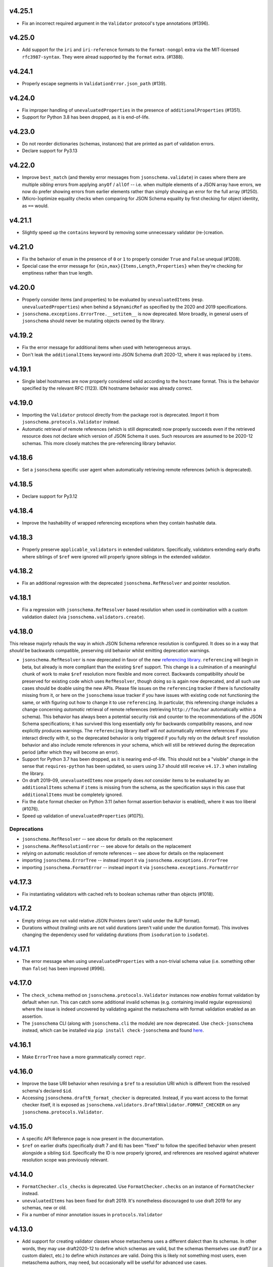 v4.25.1
=======

* Fix an incorrect required argument in the ``Validator`` protocol's type annotations (#1396).

v4.25.0
=======

* Add support for the ``iri`` and ``iri-reference`` formats to the ``format-nongpl`` extra via the MIT-licensed ``rfc3987-syntax``.
  They were alread supported by the ``format`` extra. (#1388).

v4.24.1
=======

* Properly escape segments in ``ValidationError.json_path`` (#139).

v4.24.0
=======

* Fix improper handling of ``unevaluatedProperties`` in the presence of ``additionalProperties`` (#1351).
* Support for Python 3.8 has been dropped, as it is end-of-life.

v4.23.0
=======

* Do not reorder dictionaries (schemas, instances) that are printed as part of validation errors.
* Declare support for Py3.13

v4.22.0
=======

* Improve ``best_match`` (and thereby error messages from ``jsonschema.validate``) in cases where there are multiple *sibling* errors from applying ``anyOf`` / ``allOf`` -- i.e. when multiple elements of a JSON array have errors, we now do prefer showing errors from earlier elements rather than simply showing an error for the full array (#1250).
* (Micro-)optimize equality checks when comparing for JSON Schema equality by first checking for object identity, as ``==`` would.

v4.21.1
=======

* Slightly speed up the ``contains`` keyword by removing some unnecessary validator (re-)creation.

v4.21.0
=======

* Fix the behavior of ``enum`` in the presence of ``0`` or ``1`` to properly consider ``True`` and ``False`` unequal (#1208).
* Special case the error message for ``{min,max}{Items,Length,Properties}`` when they're checking for emptiness rather than true length.

v4.20.0
=======

* Properly consider items (and properties) to be evaluated by ``unevaluatedItems`` (resp. ``unevaluatedProperties``) when behind a ``$dynamicRef`` as specified by the 2020 and 2019 specifications.
* ``jsonschema.exceptions.ErrorTree.__setitem__`` is now deprecated.
  More broadly, in general users of ``jsonschema`` should never be mutating objects owned by the library.

v4.19.2
=======

* Fix the error message for additional items when used with heterogeneous arrays.
* Don't leak the ``additionalItems`` keyword into JSON Schema draft 2020-12, where it was replaced by ``items``.

v4.19.1
=======

* Single label hostnames are now properly considered valid according to the ``hostname`` format.
  This is the behavior specified by the relevant RFC (1123).
  IDN hostname behavior was already correct.

v4.19.0
=======

* Importing the ``Validator`` protocol directly from the package root is deprecated.
  Import it from ``jsonschema.protocols.Validator`` instead.
* Automatic retrieval of remote references (which is still deprecated) now properly succeeds even if the retrieved resource does not declare which version of JSON Schema it uses.
  Such resources are assumed to be 2020-12 schemas.
  This more closely matches the pre-referencing library behavior.

v4.18.6
=======

* Set a ``jsonschema`` specific user agent when automatically retrieving remote references (which is deprecated).

v4.18.5
=======

* Declare support for Py3.12

v4.18.4
=======

* Improve the hashability of wrapped referencing exceptions when they contain hashable data.

v4.18.3
=======

* Properly preserve ``applicable_validators`` in extended validators.
  Specifically, validators extending early drafts where siblings of ``$ref`` were ignored will properly ignore siblings in the extended validator.

v4.18.2
=======

* Fix an additional regression with the deprecated ``jsonschema.RefResolver`` and pointer resolution.

v4.18.1
=======

* Fix a regression with ``jsonschema.RefResolver`` based resolution when used in combination with a custom validation dialect (via ``jsonschema.validators.create``).

v4.18.0
=======

This release majorly rehauls the way in which JSON Schema reference resolution is configured.
It does so in a way that *should* be backwards compatible, preserving old behavior whilst emitting deprecation warnings.

* ``jsonschema.RefResolver`` is now deprecated in favor of the new `referencing library <https://github.com/python-jsonschema/referencing/>`_.
  ``referencing`` will begin in beta, but already is more compliant than the existing ``$ref`` support.
  This change is a culmination of a meaningful chunk of work to make ``$ref`` resolution more flexible and more correct.
  Backwards compatibility *should* be preserved for existing code which uses ``RefResolver``, though doing so is again now deprecated, and all such use cases should be doable using the new APIs.
  Please file issues on the ``referencing`` tracker if there is functionality missing from it, or here on the ``jsonschema`` issue tracker if you have issues with existing code not functioning the same, or with figuring out how to change it to use ``referencing``.
  In particular, this referencing change includes a change concerning *automatic* retrieval of remote references (retrieving ``http://foo/bar`` automatically within a schema).
  This behavior has always been a potential security risk and counter to the recommendations of the JSON Schema specifications; it has survived this long essentially only for backwards compatibility reasons, and now explicitly produces warnings.
  The ``referencing`` library itself will *not* automatically retrieve references if you interact directly with it, so the deprecated behavior is only triggered if you fully rely on the default ``$ref`` resolution behavior and also include remote references in your schema, which will still be retrieved during the deprecation period (after which they will become an error).
* Support for Python 3.7 has been dropped, as it is nearing end-of-life.
  This should not be a "visible" change in the sense that ``requires-python`` has been updated, so users using 3.7 should still receive ``v4.17.3`` when installing the library.
* On draft 2019-09, ``unevaluatedItems`` now properly does *not* consider items to be evaluated by an ``additionalItems`` schema if ``items`` is missing from the schema, as the specification says in this case that ``additionalItems`` must be completely ignored.
* Fix the ``date`` format checker on Python 3.11 (when format assertion behavior is enabled), where it was too liberal (#1076).
* Speed up validation of ``unevaluatedProperties`` (#1075).

Deprecations
------------

* ``jsonschema.RefResolver`` -- see above for details on the replacement
* ``jsonschema.RefResolutionError`` -- see above for details on the replacement
* relying on automatic resolution of remote references -- see above for details on the replacement
* importing ``jsonschema.ErrorTree`` -- instead import it via ``jsonschema.exceptions.ErrorTree``
* importing ``jsonschema.FormatError`` -- instead import it via ``jsonschema.exceptions.FormatError``

v4.17.3
=======

* Fix instantiating validators with cached refs to boolean schemas
  rather than objects (#1018).

v4.17.2
=======

* Empty strings are not valid relative JSON Pointers (aren't valid under the
  RJP format).
* Durations without (trailing) units are not valid durations (aren't
  valid under the duration format). This involves changing the dependency
  used for validating durations (from ``isoduration`` to ``isodate``).

v4.17.1
=======

* The error message when using ``unevaluatedProperties`` with a non-trivial
  schema value (i.e. something other than ``false``) has been improved (#996).

v4.17.0
=======

* The ``check_schema`` method on ``jsonschema.protocols.Validator`` instances
  now *enables* format validation by default when run. This can catch some
  additional invalid schemas (e.g. containing invalid regular expressions)
  where the issue is indeed uncovered by validating against the metaschema
  with format validation enabled as an assertion.
* The ``jsonschema`` CLI (along with ``jsonschema.cli`` the module) are now
  deprecated. Use ``check-jsonschema`` instead, which can be installed via
  ``pip install check-jsonschema`` and found
  `here <https://github.com/python-jsonschema/check-jsonschema>`_.

v4.16.1
=======

* Make ``ErrorTree`` have a more grammatically correct ``repr``.

v4.16.0
=======

* Improve the base URI behavior when resolving a ``$ref`` to a resolution URI
  which is different from the resolved schema's declared ``$id``.
* Accessing ``jsonschema.draftN_format_checker`` is deprecated. Instead, if you
  want access to the format checker itself, it is exposed as
  ``jsonschema.validators.DraftNValidator.FORMAT_CHECKER`` on any
  ``jsonschema.protocols.Validator``.

v4.15.0
=======

* A specific API Reference page is now present in the documentation.
* ``$ref`` on earlier drafts (specifically draft 7 and 6) has been "fixed" to
  follow the specified behavior when present alongside a sibling ``$id``.
  Specifically the ID is now properly ignored, and references are resolved
  against whatever resolution scope was previously relevant.

v4.14.0
=======

* ``FormatChecker.cls_checks`` is deprecated. Use ``FormatChecker.checks`` on
  an instance of ``FormatChecker`` instead.
* ``unevaluatedItems`` has been fixed for draft 2019. It's nonetheless
  discouraged to use draft 2019 for any schemas, new or old.
* Fix a number of minor annotation issues in ``protocols.Validator``

v4.13.0
=======

* Add support for creating validator classes whose metaschema uses a different
  dialect than its schemas. In other words, they may use draft2020-12 to define
  which schemas are valid, but the schemas themselves use draft7 (or a custom
  dialect, etc.) to define which *instances* are valid. Doing this is likely
  not something most users, even metaschema authors, may need, but occasionally
  will be useful for advanced use cases.

v4.12.1
=======

* Fix some stray comments in the README.

v4.12.0
=======

* Warn at runtime when subclassing validator classes. Doing so was not
  intended to be public API, though it seems some downstream libraries
  do so. A future version will make this an error, as it is brittle and
  better served by composing validator objects instead. Feel free to reach
  out if there are any cases where changing existing code seems difficult
  and I can try to provide guidance.

v4.11.0
=======

* Make the rendered README in PyPI simpler and fancier. Thanks Hynek (#983)!

v4.10.3
=======

* ``jsonschema.validators.validator_for`` now properly uses the explicitly
  provided default validator even if the ``$schema`` URI is not found.

v4.10.2
=======

* Fix a second place where subclasses may have added attrs attributes (#982).

v4.10.1
=======

* Fix Validator.evolve (and APIs like ``iter_errors`` which call it) for cases
  where the validator class has been subclassed. Doing so wasn't intended to be
  public API, but given it didn't warn or raise an error it's of course
  understandable. The next release however will make it warn (and a future one
  will make it error). If you need help migrating usage of inheriting from a
  validator class feel free to open a discussion and I'll try to give some
  guidance (#982).

v4.10.0
=======

* Add support for referencing schemas with ``$ref`` across different versions
  of the specification than the referrer's

v4.9.1
======

* Update some documentation examples to use newer validator releases in their
  sample code.

v4.9.0
======

* Fix relative ``$ref`` resolution when the base URI is a URN or other scheme
  (#544).
* ``pkgutil.resolve_name`` is now used to retrieve validators
  provided on the command line. This function is only available on
  3.9+, so 3.7 and 3.8 (which are still supported) now rely on the
  `pkgutil_resolve_name <https://pypi.org/project/pkgutil_resolve_name/>`_
  backport package. Note however that the CLI itself is due
  to be deprecated shortly in favor of `check-jsonschema
  <https://github.com/python-jsonschema/check-jsonschema>`_.

v4.8.0
======

* ``best_match`` no longer traverses into ``anyOf`` and ``oneOf`` when all of
  the errors within them seem equally applicable. This should lead to clearer
  error messages in some cases where no branches were matched.

v4.7.2
======

* Also have ``best_match`` handle cases where the ``type`` validator is an
  array.

v4.7.1
======

* Minor tweak of the PyPI hyperlink names

v4.7.0
======

* Enhance ``best_match`` to prefer errors from branches of the schema which
  match the instance's type (#728)

v4.6.2
======

* Fix a number of minor typos in docstrings, mostly private ones (#969)

v4.6.1
======

* Gut the (incomplete) implementation of ``recursiveRef`` on draft 2019. It
  needs completing, but for now can lead to recursion errors (e.g. #847).

v4.6.0
======

* Fix ``unevaluatedProperties`` and ``unevaluatedItems`` for types they should
  ignore (#949)
* ``jsonschema`` now uses `hatch <https://hatch.pypa.io/>`_ for its build
  process. This should be completely transparent to end-users (and only matters
  to contributors).

v4.5.1
======

* Revert changes to ``$dynamicRef`` which caused a performance regression
  in v4.5.0

v4.5.0
======

* Validator classes for each version now maintain references to the correct
  corresponding format checker (#905)
* Development has moved to a `GitHub organization
  <https://github.com/python-jsonschema/>`_.
  No functional behavior changes are expected from the change.

v4.4.0
======

* Add ``mypy`` support (#892)
* Add support for Python 3.11

v4.3.3
======

* Properly report deprecation warnings at the right stack level (#899)

v4.3.2
======

* Additional performance improvements for resolving refs (#896)

v4.3.1
======

* Resolving refs has had performance improvements (#893)

v4.3.0
======

* Fix undesired fallback to brute force container uniqueness check on
  certain input types (#893)
* Implement a PEP544 Protocol for validator classes (#890)

v4.2.1
======

* Pin ``importlib.resources`` from below (#877)

v4.2.0
======

* Use ``importlib.resources`` to load schemas (#873)
* Ensure all elements of arrays are verified for uniqueness by ``uniqueItems``
  (#866)

v4.1.2
======

* Fix ``dependentSchemas`` to properly consider non-object instances to be
  valid (#850)

v4.1.1
======

* Fix ``prefixItems`` not indicating which item was invalid within the instance
  path (#862)

v4.1.0
======

* Add Python 3.10 to the list of supported Python versions

v4.0.1
======

* Fix the declaration of minimum supported Python version (#846)

v4.0.0
======

* Partial support for Draft 2020-12 (as well as 2019-09).
  Thanks to Thomas Schmidt and Harald Nezbeda.
* ``False`` and ``0`` are now properly considered non-equal even
  recursively within a container (#686). As part of this change,
  ``uniqueItems`` validation may be *slower* in some cases. Please feel
  free to report any significant performance regressions, though in
  some cases they may be difficult to address given the specification
  requirement.
* The CLI has been improved, and in particular now supports a ``--output``
  option (with ``plain`` (default) or ``pretty`` arguments) to control the
  output format. Future work may add additional machine-parsable output
  formats.
* Code surrounding ``DEFAULT_TYPES`` and the legacy mechanism for
  specifying types to validators have been removed, as per the deprecation
  policy. Validators should use the ``TypeChecker`` object to customize
  the set of Python types corresponding to JSON Schema types.
* Validation errors now have a ``json_path`` attribute, describing their
  location in JSON path format
* Support for the IP address and domain name formats has been improved
* Support for Python 2 and 3.6 has been dropped, with ``python_requires``
  properly set.
* ``multipleOf`` could overflow when given sufficiently large numbers. Now,
  when an overflow occurs, ``jsonschema`` will fall back to using fraction
  division (#746).
* ``jsonschema.__version__``, ``jsonschema.validators.validators``,
  ``jsonschema.validators.meta_schemas`` and
  ``jsonschema.RefResolver.in_scope`` have been deprecated, as has
  passing a second-argument schema to ``Validator.iter_errors`` and
  ``Validator.is_valid``.

v3.2.0
======

* Added a ``format_nongpl`` setuptools extra, which installs only ``format``
  dependencies that are non-GPL (#619).

v3.1.1
======

* Temporarily revert the switch to ``js-regex`` until #611 and #612 are
  resolved.

v3.1.0
======

* Regular expressions throughout schemas now respect the ECMA 262 dialect, as
  recommended by the specification (#609).

v3.0.2
======

* Fixed a bug where ``0`` and ``False`` were considered equal by
  ``const`` and ``enum`` (#575).

v3.0.1
======

* Fixed a bug where extending validators did not preserve their notion
  of which validator property contains ``$id`` information.

v3.0.0
======

* Support for Draft 6 and Draft 7
* Draft 7 is now the default
* New ``TypeChecker`` object for more complex type definitions (and overrides)
* Falling back to isodate for the date-time format checker is no longer
  attempted, in accordance with the specification

v2.6.0
======

* Support for Python 2.6 has been dropped.
* Improve a few error messages for ``uniqueItems`` (#224) and
  ``additionalProperties`` (#317)
* Fixed an issue with ``ErrorTree``'s handling of multiple errors (#288)

v2.5.0
======

* Improved performance on CPython by adding caching around ref resolution
  (#203)

v2.4.0
======

* Added a CLI (#134)
* Added absolute path and absolute schema path to errors (#120)
* Added ``relevance``
* Meta-schemas are now loaded via ``pkgutil``

v2.3.0
======

* Added ``by_relevance`` and ``best_match`` (#91)
* Fixed ``format`` to allow adding formats for non-strings (#125)
* Fixed the ``uri`` format to reject URI references (#131)

v2.2.0
======

* Compile the host name regex (#127)
* Allow arbitrary objects to be types (#129)

v2.1.0
======

* Support RFC 3339 datetimes in conformance with the spec
* Fixed error paths for additionalItems + items (#122)
* Fixed wording for min / maxProperties (#117)


v2.0.0
======

* Added ``create`` and ``extend`` to ``jsonschema.validators``
* Removed ``ValidatorMixin``
* Fixed array indices ref resolution (#95)
* Fixed unknown scheme defragmenting and handling (#102)


v1.3.0
======

* Better error tracebacks (#83)
* Raise exceptions in ``ErrorTree``\s for keys not in the instance (#92)
* __cause__ (#93)


v1.2.0
======

* More attributes for ValidationError (#86)
* Added ``ValidatorMixin.descend``
* Fixed bad ``RefResolutionError`` message (#82)


v1.1.0
======

* Canonicalize URIs (#70)
* Allow attaching exceptions to ``format`` errors (#77)


v1.0.0
======

* Support for Draft 4
* Support for format
* Longs are ints too!
* Fixed a number of issues with ``$ref`` support (#66)
* Draft4Validator is now the default
* ``ValidationError.path`` is now in sequential order
* Added ``ValidatorMixin``


v0.8.0
======

* Full support for JSON References
* ``validates`` for registering new validators
* Documentation
* Bugfixes

    * uniqueItems not so unique (#34)
    * Improper any (#47)


v0.7
====

* Partial support for (JSON Pointer) ``$ref``
* Deprecations

  * ``Validator`` is replaced by ``Draft3Validator`` with a slightly different
    interface
  * ``validator(meta_validate=False)``


v0.6
====

* Bugfixes

  * Issue #30 - Wrong behavior for the dependencies property validation
  * Fixed a miswritten test


v0.5
====

* Bugfixes

  * Issue #17 - require path for error objects
  * Issue #18 - multiple type validation for non-objects


v0.4
====

* Preliminary support for programmatic access to error details (Issue #5).
  There are certainly some corner cases that don't do the right thing yet, but
  this works mostly.

    In order to make this happen (and also to clean things up a bit), a number
    of deprecations are necessary:

        * ``stop_on_error`` is deprecated in ``Validator.__init__``. Use
          ``Validator.iter_errors()`` instead.
        * ``number_types`` and ``string_types`` are deprecated there as well.
          Use ``types={"number" : ..., "string" : ...}`` instead.
        * ``meta_validate`` is also deprecated, and instead is now accepted as
          an argument to ``validate``, ``iter_errors`` and ``is_valid``.

* A bugfix or two


v0.3
====

* Default for unknown types and properties is now to *not* error (consistent
  with the schema).
* Python 3 support
* Removed dependency on SecureTypes now that the hash bug has been resolved.
* "Numerous bug fixes" -- most notably, a divisibleBy error for floats and a
  bunch of missing typechecks for irrelevant properties.
